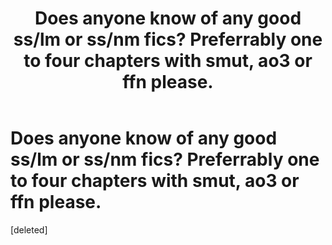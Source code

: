 #+TITLE: Does anyone know of any good ss/lm or ss/nm fics? Preferrably one to four chapters with smut, ao3 or ffn please.

* Does anyone know of any good ss/lm or ss/nm fics? Preferrably one to four chapters with smut, ao3 or ffn please.
:PROPERTIES:
:Score: 0
:DateUnix: 1566533400.0
:DateShort: 2019-Aug-23
:FlairText: Request
:END:
[deleted]

